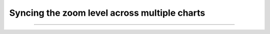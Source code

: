 .. _tutorial-zoom-sync:

Syncing the zoom level across multiple charts
=============================================

.. code-block:: typescript

----

.. raw:: html

    <p class="codepen" data-height="300" data-slug-hash="RwZmGxg" data-editable="true" data-user="jackroddy" style="height: 300px; box-sizing: border-box; display: flex; align-items: center; justify-content: center; border: 2px solid; margin: 1em 0; padding: 1em;">
      <span>See the Pen <a href="https://codepen.io/jackroddy/pen/RwZmGxg">
      SODA zoom sync</a> by Jack Roddy (<a href="https://codepen.io/jackroddy">@jackroddy</a>)
      on <a href="https://codepen.io">CodePen</a>.</span>
    </p>
    <script async src="https://cpwebassets.codepen.io/assets/embed/ei.js"></script>
